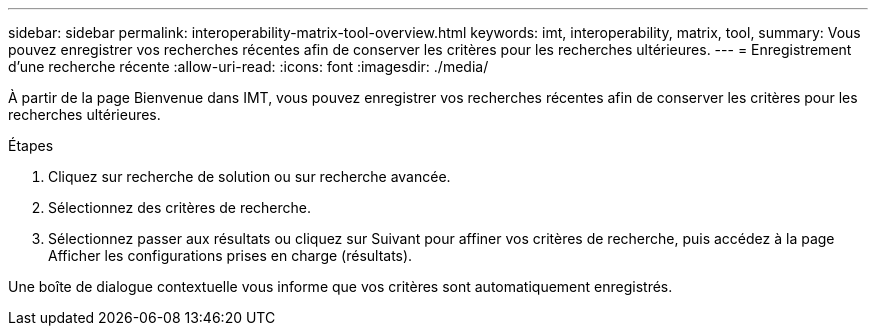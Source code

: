 ---
sidebar: sidebar 
permalink: interoperability-matrix-tool-overview.html 
keywords: imt, interoperability, matrix, tool, 
summary: Vous pouvez enregistrer vos recherches récentes afin de conserver les critères pour les recherches ultérieures. 
---
= Enregistrement d'une recherche récente
:allow-uri-read: 
:icons: font
:imagesdir: ./media/


[role="lead"]
À partir de la page Bienvenue dans IMT, vous pouvez enregistrer vos recherches récentes afin de conserver les critères pour les recherches ultérieures.

.Étapes
. Cliquez sur recherche de solution ou sur recherche avancée.
. Sélectionnez des critères de recherche.
. Sélectionnez passer aux résultats ou cliquez sur Suivant pour affiner vos critères de recherche, puis accédez à la page Afficher les configurations prises en charge (résultats).


Une boîte de dialogue contextuelle vous informe que vos critères sont automatiquement enregistrés.
